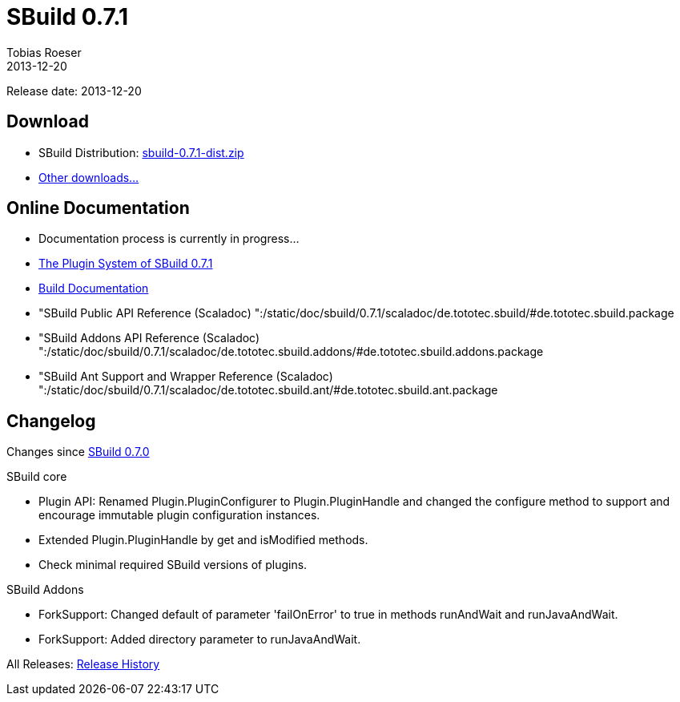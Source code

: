 = SBuild 0.7.1
Tobias Roeser
2013-12-20
:jbake-type: page
:jbake-status: published

Release date: 2013-12-20

== Download

* SBuild Distribution: http://sbuild.tototec.de/sbuild/attachments/download/87/sbuild-0.7.1-dist.zip[sbuild-0.7.1-dist.zip]
* http://sbuild.tototec.de/sbuild/projects/sbuild/files[Other downloads...]


== Online Documentation

* Documentation process is currently in progress... 
* link:/news/2013/12/20/The-Plugin-System-of-SBuild-0.7.1.html[The Plugin System of SBuild 0.7.1]
* link:/doc/sbuild/0.7.1[Build Documentation]
* "SBuild Public API Reference (Scaladoc) ":/static/doc/sbuild/0.7.1/scaladoc/de.tototec.sbuild/#de.tototec.sbuild.package
* "SBuild Addons API Reference (Scaladoc) ":/static/doc/sbuild/0.7.1/scaladoc/de.tototec.sbuild.addons/#de.tototec.sbuild.addons.package
* "SBuild Ant Support and Wrapper Reference (Scaladoc) ":/static/doc/sbuild/0.7.1/scaladoc/de.tototec.sbuild.ant/#de.tototec.sbuild.ant.package

[#Changelog]
== Changelog

Changes since link:SBuild-0.7.0.html[SBuild 0.7.0]

.SBuild core
* Plugin API: Renamed Plugin.PluginConfigurer to Plugin.PluginHandle and
  changed the configure method to support and encourage immutable plugin
  configuration instances.
* Extended Plugin.PluginHandle by get and isModified methods.
* Check minimal required SBuild versions of plugins.

.SBuild Addons
* ForkSupport: Changed default of parameter 'failOnError' to true in methods
  runAndWait and runJavaAndWait.
* ForkSupport: Added directory parameter to runJavaAndWait.


All Releases: link:index.html[Release History]

